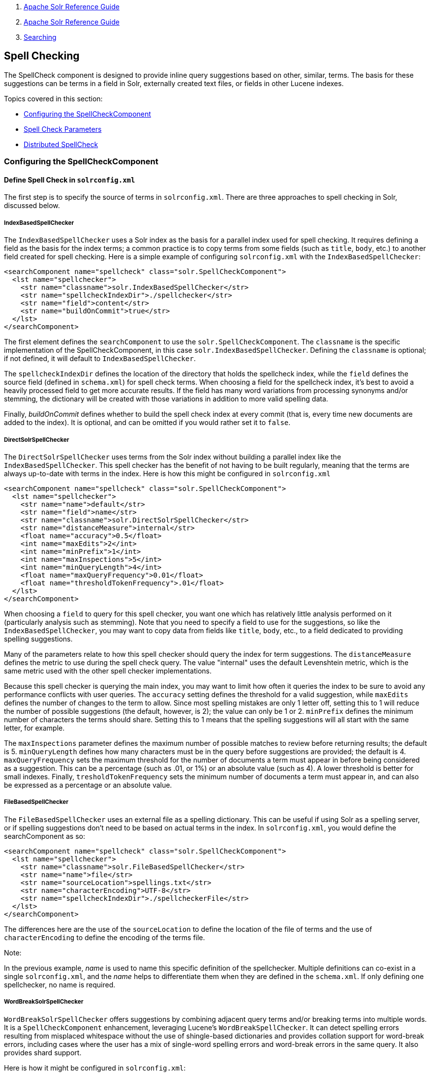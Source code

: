 1.  link:index.html[Apache Solr Reference Guide]
2.  link:Apache-Solr-Reference-Guide.html[Apache Solr Reference Guide]
3.  link:Searching.html[Searching]

Spell Checking
--------------

The SpellCheck component is designed to provide inline query suggestions based on other, similar, terms. The basis for these suggestions can be terms in a field in Solr, externally created text files, or fields in other Lucene indexes.

Topics covered in this section:

* link:#SpellChecking-ConfiguringtheSpellCheckComponent[Configuring the SpellCheckComponent]
* link:#SpellChecking-SpellCheckParameters[Spell Check Parameters]
* link:#SpellChecking-DistributedSpellCheck[Distributed SpellCheck]

[[SpellChecking-ConfiguringtheSpellCheckComponent]]
Configuring the SpellCheckComponent
~~~~~~~~~~~~~~~~~~~~~~~~~~~~~~~~~~~

[[SpellChecking-DefineSpellCheckinsolrconfig.xml]]
Define Spell Check in `solrconfig.xml`
^^^^^^^^^^^^^^^^^^^^^^^^^^^^^^^^^^^^^^

The first step is to specify the source of terms in `solrconfig.xml`. There are three approaches to spell checking in Solr, discussed below.

[[SpellChecking-IndexBasedSpellChecker]]
IndexBasedSpellChecker
++++++++++++++++++++++

The `IndexBasedSpellChecker` uses a Solr index as the basis for a parallel index used for spell checking. It requires defining a field as the basis for the index terms; a common practice is to copy terms from some fields (such as `title`, `body`, etc.) to another field created for spell checking. Here is a simple example of configuring `solrconfig.xml` with the `IndexBasedSpellChecker`:

--------------------------------------------------------------------
<searchComponent name="spellcheck" class="solr.SpellCheckComponent">
  <lst name="spellchecker">
    <str name="classname">solr.IndexBasedSpellChecker</str>
    <str name="spellcheckIndexDir">./spellchecker</str>
    <str name="field">content</str>
    <str name="buildOnCommit">true</str>
  </lst>
</searchComponent>
--------------------------------------------------------------------

The first element defines the `searchComponent` to use the `solr.SpellCheckComponent`. The `classname` is the specific implementation of the SpellCheckComponent, in this case `solr.IndexBasedSpellChecker`. Defining the `classname` is optional; if not defined, it will default to `IndexBasedSpellChecker`.

The `spellcheckIndexDir` defines the location of the directory that holds the spellcheck index, while the `field` defines the source field (defined in `schema.xml`) for spell check terms. When choosing a field for the spellcheck index, it's best to avoid a heavily processed field to get more accurate results. If the field has many word variations from processing synonyms and/or stemming, the dictionary will be created with those variations in addition to more valid spelling data.

Finally, _buildOnCommit_ defines whether to build the spell check index at every commit (that is, every time new documents are added to the index). It is optional, and can be omitted if you would rather set it to `false`.

[[SpellChecking-DirectSolrSpellChecker]]
DirectSolrSpellChecker
++++++++++++++++++++++

The `DirectSolrSpellChecker` uses terms from the Solr index without building a parallel index like the `IndexBasedSpellChecker`. This spell checker has the benefit of not having to be built regularly, meaning that the terms are always up-to-date with terms in the index. Here is how this might be configured in `solrconfig.xml`

--------------------------------------------------------------------
<searchComponent name="spellcheck" class="solr.SpellCheckComponent">
  <lst name="spellchecker">
    <str name="name">default</str>
    <str name="field">name</str>
    <str name="classname">solr.DirectSolrSpellChecker</str>
    <str name="distanceMeasure">internal</str>
    <float name="accuracy">0.5</float>
    <int name="maxEdits">2</int>
    <int name="minPrefix">1</int>
    <int name="maxInspections">5</int>
    <int name="minQueryLength">4</int>
    <float name="maxQueryFrequency">0.01</float>
    <float name="thresholdTokenFrequency">.01</float>
  </lst>
</searchComponent>
--------------------------------------------------------------------

When choosing a `field` to query for this spell checker, you want one which has relatively little analysis performed on it (particularly analysis such as stemming). Note that you need to specify a field to use for the suggestions, so like the `IndexBasedSpellChecker`, you may want to copy data from fields like `title`, `body`, etc., to a field dedicated to providing spelling suggestions.

Many of the parameters relate to how this spell checker should query the index for term suggestions. The `distanceMeasure` defines the metric to use during the spell check query. The value "internal" uses the default Levenshtein metric, which is the same metric used with the other spell checker implementations.

Because this spell checker is querying the main index, you may want to limit how often it queries the index to be sure to avoid any performance conflicts with user queries. The `accuracy` setting defines the threshold for a valid suggestion, while `maxEdits` defines the number of changes to the term to allow. Since most spelling mistakes are only 1 letter off, setting this to 1 will reduce the number of possible suggestions (the default, however, is 2); the value can only be 1 or 2. `minPrefix` defines the minimum number of characters the terms should share. Setting this to 1 means that the spelling suggestions will all start with the same letter, for example.

The `maxInspections` parameter defines the maximum number of possible matches to review before returning results; the default is 5. `minQueryLength` defines how many characters must be in the query before suggestions are provided; the default is 4. `maxQueryFrequency` sets the maximum threshold for the number of documents a term must appear in before being considered as a suggestion. This can be a percentage (such as .01, or 1%) or an absolute value (such as 4). A lower threshold is better for small indexes. Finally, `tresholdTokenFrequency` sets the minimum number of documents a term must appear in, and can also be expressed as a percentage or an absolute value.

[[SpellChecking-FileBasedSpellChecker]]
FileBasedSpellChecker
+++++++++++++++++++++

The `FileBasedSpellChecker` uses an external file as a spelling dictionary. This can be useful if using Solr as a spelling server, or if spelling suggestions don't need to be based on actual terms in the index. In `solrconfig.xml`, you would define the searchComponent as so:

--------------------------------------------------------------------
<searchComponent name="spellcheck" class="solr.SpellCheckComponent">
  <lst name="spellchecker">
    <str name="classname">solr.FileBasedSpellChecker</str>
    <str name="name">file</str>
    <str name="sourceLocation">spellings.txt</str>
    <str name="characterEncoding">UTF-8</str>
    <str name="spellcheckIndexDir">./spellcheckerFile</str>
  </lst>
</searchComponent>
--------------------------------------------------------------------

The differences here are the use of the `sourceLocation` to define the location of the file of terms and the use of `characterEncoding` to define the encoding of the terms file.

Note:

In the previous example, _name_ is used to name this specific definition of the spellchecker. Multiple definitions can co-exist in a single `solrconfig.xml`, and the _name_ helps to differentiate them when they are defined in the `schema.xml`. If only defining one spellchecker, no name is required.

[[SpellChecking-WordBreakSolrSpellChecker]]
WordBreakSolrSpellChecker
+++++++++++++++++++++++++

`WordBreakSolrSpellChecker` offers suggestions by combining adjacent query terms and/or breaking terms into multiple words. It is a `SpellCheckComponent` enhancement, leveraging Lucene's `WordBreakSpellChecker`. It can detect spelling errors resulting from misplaced whitespace without the use of shingle-based dictionaries and provides collation support for word-break errors, including cases where the user has a mix of single-word spelling errors and word-break errors in the same query. It also provides shard support.

Here is how it might be configured in `solrconfig.xml`:

--------------------------------------------------------------------
<searchComponent name="spellcheck" class="solr.SpellCheckComponent">
  <lst name="spellchecker">
    <str name="name">wordbreak</str>
    <str name="classname">solr.WordBreakSolrSpellChecker</str>
    <str name="field">lowerfilt</str>
    <str name="combineWords">true</str>
    <str name="breakWords">true</str>
    <int name="maxChanges">10</int>
  </lst>
</searchComponent>
--------------------------------------------------------------------

Some of the parameters will be familiar from the discussion of the other spell checkers, such as `name`, `classname`, and `field`. New for this spell checker is `combineWords`, which defines whether words should be combined in a dictionary search (default is true); `breakWords`, which defines if words should be broken during a dictionary search (default is true); and `maxChanges`, an integer which defines how many times the spell checker should check collation possibilities against the index (default is 10).

The spellchecker can be configured with a traditional checker (ie: `DirectSolrSpellChecker`). The results are combined and collations can contain a mix of corrections from both spellcheckers.

[[SpellChecking-AddIttoaRequestHandler]]
Add It to a Request Handler
^^^^^^^^^^^^^^^^^^^^^^^^^^^

Queries will be sent to a link:Query-Syntax-and-Parsing.html[RequestHandler]. If every request should generate a suggestion, then you would add the following to the `requestHandler` that you are using:

---------------------------------
<str name="spellcheck">true</str>
---------------------------------

One of the possible parameters is the `spellcheck.dictionary` to use, and multiples can be defined. With multiple dictionaries, all specified dictionaries are consulted and results are interleaved. Collations are created with combinations from the different spellcheckers, with care taken that multiple overlapping corrections do not occur in the same collation.

Here is an example with multiple dictionaries:

-------------------------------------------------------------------------------------------------------
<requestHandler name="spellCheckWithWordbreak" class="org.apache.solr.handler.component.SearchHandler">
  <lst name="defaults">
    <str name="spellcheck.dictionary">default</str>
    <str name="spellcheck.dictionary">wordbreak</str>
    <str name="spellcheck.count">20</str>
  </lst>
  <arr name="last-components">
    <str>spellcheck</str>
  </arr>
</requestHandler>
-------------------------------------------------------------------------------------------------------

[[SpellChecking-SpellCheckParameters]]
Spell Check Parameters
~~~~~~~~~~~~~~~~~~~~~~

The SpellCheck component accepts the parameters described in the table below.

[width="100%",cols="50%,50%",options="header",]
|========================================================================================================================================================================================================================================================================================================================================================================================================================================================================================================
|Parameter |Description
|link:#SpellChecking-ThespellcheckParameter[spellcheck] |Turns on or off SpellCheck suggestions for the request. If **true**, then spelling suggestions will be generated.
|link:#SpellChecking-Thespellcheck.qorqParameter[spellcheck.q or q] |Selects the query to be spellchecked.
|link:#SpellChecking-Thespellcheck.buildParameter[spellcheck.build] |Instructs Solr to build a dictionary for use in spellchecking.
|link:#SpellChecking-Thespellcheck.collateParameter[spellcheck.collate] |Causes Solr to build a new query based on the best suggestion for each term in the submitted query.
|link:#SpellChecking-Thespellcheck.maxCollationsParameter[spellcheck.maxCollations] |This parameter specifies the maximum number of collations to return.
|link:#SpellChecking-Thespellcheck.maxCollationTriesParameter[spellcheck.maxCollationTries] |This parameter specifies the number of collation possibilities for Solr to try before giving up.
|link:#SpellChecking-Thespellcheck.maxCollationEvaluationsParameter[spellcheck.maxCollationEvaluations] |This parameter specifies the maximum number of word correction combinations to rank and evaluate prior to deciding which collation candidates to test against the index.
|link:#SpellChecking-Thespellcheck.collateExtendedResultParameter[spellcheck.collateExtendedResult] |If true, returns an expanded response detailing the collations found. If `spellcheck.collate` is false, this parameter will be ignored.
|link:#SpellChecking-Thespellcheck.collateMaxCollectDocsParameter[spellcheck.collateMaxCollectDocs] |The maximum number of documents to collect when testing potential Collations
|link:#SpellChecking-Thespellcheck.collateParam.*ParameterPrefix[spellcheck.collateParam.*] |Specifies param=value pairs that can be used to override normal query params when validating collations
|link:#SpellChecking-Thespellcheck.countParameter[spellcheck.count] |Specifies the maximum number of spelling suggestions to be returned.
|link:#SpellChecking-Thespellcheck.dictionaryParameter[spellcheck.dictionary] |Specifies the dictionary that should be used for spellchecking.
|link:#SpellChecking-Thespellcheck.extendedResultsParameter[spellcheck.extendedResults] |Causes Solr to return additional information about spellcheck results, such as the frequency of each original term in the index (origFreq) as well as the frequency of each suggestion in the index (frequency). Note that this result format differs from the non-extended one as the returned suggestion for a word is actually an array of lists, where each list holds the suggested term and its frequency.
|link:#SpellChecking-Thespellcheck.onlyMorePopularParameter[spellcheck.onlyMorePopular] |Limits spellcheck responses to queries that are more popular than the original query.
|link:#SpellChecking-Thespellcheck.maxResultsForSuggestParameter[spellcheck.maxResultsForSuggest] |The maximum number of hits the request can return in order to both generate spelling suggestions and set the "correctlySpelled" element to "false".
|link:#SpellChecking-Thespellcheck.alternativeTermCountParameter[spellcheck.alternativeTermCount] |The count of suggestions to return for each query term existing in the index and/or dictionary.
|link:#SpellChecking-Thespellcheck.reloadParameter[spellcheck.reload] |Reloads the spellchecker.
|link:#SpellChecking-Thespellcheck.accuracyParameter[spellcheck.accuracy] |Specifies an accuracy value to help decide whether a result is worthwhile.
|link:#SpellChecking-Thespellcheck.<DICT_NAME>.keyParameter[spellcheck.<DICT_NAME>.key] |Specifies a key/value pair for the implementation handling a given dictionary.
|========================================================================================================================================================================================================================================================================================================================================================================================================================================================================================================

[[SpellChecking-ThespellcheckParameter]]
The `spellcheck` Parameter
^^^^^^^^^^^^^^^^^^^^^^^^^^

This parameter turns on SpellCheck suggestions for the request. If **true**, then spelling suggestions will be generated.

[[SpellChecking-Thespellcheck.qorqParameter]]
The `spellcheck.q` or `q` Parameter
^^^^^^^^^^^^^^^^^^^^^^^^^^^^^^^^^^^

This parameter specifies the query to spellcheck. If `spellcheck.q` is defined, then it is used; otherwise the original input query is used. The `spellcheck.q` parameter is intended to be the original query, minus any extra markup like field names, boosts, and so on. If the `q` parameter is specified, then the `SpellingQueryConverter` class is used to parse it into tokens; otherwise the link:Tokenizers.html#Tokenizers-WhiteSpaceTokenizer[`WhitespaceTokenizer`] is used. The choice of which one to use is up to the application. Essentially, if you have a spelling "ready" version in your application, then it is probably better to use `spellcheck.q`. Otherwise, if you just want Solr to do the job, use the `q` parameter.

Note:

The SpellingQueryConverter class does not deal properly with non-ASCII characters. In this case, you have either to use `spellcheck.q`, or implement your own QueryConverter.

[[SpellChecking-Thespellcheck.buildParameter]]
The `spellcheck.build` Parameter
^^^^^^^^^^^^^^^^^^^^^^^^^^^^^^^^

If set to **true**, this parameter creates the dictionary that the SolrSpellChecker will use for spell-checking. In a typical search application, you will need to build the dictionary before using the SolrSpellChecker. However, it's not always necessary to build a dictionary first. For example, you can configure the spellchecker to use a dictionary that already exists.

The dictionary will take some time to build, so this parameter should not be sent with every request.

[[SpellChecking-Thespellcheck.reloadParameter]]
The `spellcheck.reload` Parameter
^^^^^^^^^^^^^^^^^^^^^^^^^^^^^^^^^

If set to true, this parameter reloads the spellchecker. The results depend on the implementation of `SolrSpellChecker.reload()`. In a typical implementation, reloading the spellchecker means reloading the dictionary.

[[SpellChecking-Thespellcheck.countParameter]]
The `spellcheck.count` Parameter
^^^^^^^^^^^^^^^^^^^^^^^^^^^^^^^^

This parameter specifies the maximum number of suggestions that the spellchecker should return for a term. If this parameter isn't set, the value defaults to 1. If the parameter is set but not assigned a number, the value defaults to 5. If the parameter is set to a positive integer, that number becomes the maximum number of suggestions returned by the spellchecker.

[[SpellChecking-Thespellcheck.onlyMorePopularParameter]]
The `spellcheck.onlyMorePopular` Parameter
^^^^^^^^^^^^^^^^^^^^^^^^^^^^^^^^^^^^^^^^^^

If **true**, Solr will to return suggestions that result in more hits for the query than the existing query. Note that this will return more popular suggestions even when the given query term is present in the index and considered "correct".

[[SpellChecking-Thespellcheck.maxResultsForSuggestParameter]]
The `spellcheck.maxResultsForSuggest` Parameter
^^^^^^^^^^^^^^^^^^^^^^^^^^^^^^^^^^^^^^^^^^^^^^^

For example, if this is set to 5 and the user's query returns 5 or fewer results, the spellchecker will report "correctlySpelled=false" and also offer suggestions (and collations if requested). Setting this greater than zero is useful for creating "did-you-mean?" suggestions for queries that return a low number of hits.

[[SpellChecking-Thespellcheck.alternativeTermCountParameter]]
The `spellcheck.alternativeTermCount` Parameter
^^^^^^^^^^^^^^^^^^^^^^^^^^^^^^^^^^^^^^^^^^^^^^^

Specify the number of suggestions to return for each query term existing in the index and/or dictionary. Presumably, users will want fewer suggestions for words with docFrequency>0. Also setting this value turns "on" context-sensitive spell suggestions.

[[SpellChecking-Thespellcheck.extendedResultsParameter]]
The `spellcheck.extendedResults` Parameter
^^^^^^^^^^^^^^^^^^^^^^^^^^^^^^^^^^^^^^^^^^

This parameter causes to Solr to include additional information about the suggestion, such as the frequency in the index.

[[SpellChecking-Thespellcheck.collateParameter]]
The `spellcheck.collate` Parameter
^^^^^^^^^^^^^^^^^^^^^^^^^^^^^^^^^^

If **true**, this parameter directs Solr to take the best suggestion for each token (if one exists) and construct a new query from the suggestions. For example, if the input query was "jawa class lording" and the best suggestion for "jawa" was "java" and "lording" was "loading", then the resulting collation would be "java class loading".

The spellcheck.collate parameter only returns collations that are guaranteed to result in hits if re-queried, even when applying original `fq` parameters. This is especially helpful when there is more than one correction per query.

Note:

This only returns a query to be used. It does not actually run the suggested query.

[[SpellChecking-Thespellcheck.maxCollationsParameter]]
The `spellcheck.maxCollations` Parameter
^^^^^^^^^^^^^^^^^^^^^^^^^^^^^^^^^^^^^^^^

The maximum number of collations to return. The default is **1**. This parameter is ignored if `spellcheck.collate` is false.

[[SpellChecking-Thespellcheck.maxCollationTriesParameter]]
The `spellcheck.maxCollationTries` Parameter
^^^^^^^^^^^^^^^^^^^^^^^^^^^^^^^^^^^^^^^^^^^^

This parameter specifies the number of collation possibilities for Solr to try before giving up. Lower values ensure better performance. Higher values may be necessary to find a collation that can return results. The default value is `0`, which maintains backwards-compatible (Solr 1.4) behavior (do not check collations). This parameter is ignored if `spellcheck.collate` is false.

[[SpellChecking-Thespellcheck.maxCollationEvaluationsParameter]]
The `spellcheck.maxCollationEvaluations` Parameter
^^^^^^^^^^^^^^^^^^^^^^^^^^^^^^^^^^^^^^^^^^^^^^^^^^

This parameter specifies the maximum number of word correction combinations to rank and evaluate prior to deciding which collation candidates to test against the index. This is a performance safety-net in case a user enters a query with many misspelled words. The default is *10,000* combinations, which should work well in most situations.

[[SpellChecking-Thespellcheck.collateExtendedResultParameter]]
The `spellcheck.collateExtendedResult` Parameter
^^^^^^^^^^^^^^^^^^^^^^^^^^^^^^^^^^^^^^^^^^^^^^^^

If **true**, this parameter returns an expanded response format detailing the collations Solr found. The default value is *false* and this is ignored if `spellcheck.collate` is false.

[[SpellChecking-Thespellcheck.collateMaxCollectDocsParameter]]
The `spellcheck.collateMaxCollectDocs` Parameter
^^^^^^^^^^^^^^^^^^^^^^^^^^^^^^^^^^^^^^^^^^^^^^^^

This parameter specifies the maximum number of documents that should be collect when testing potential collations against the index. A value of *0* indicates that all documents should be collected, resulting in exact hit-counts. Otherwise an estimation is provided as a performance optimization in cases where exact hit-counts are unnecessary – the higher the value specified, the more precise the estimation.

The default value for this parameter is **0**, but when `spellcheck.collateExtendedResults` is **false**, the optimization is always used as if a *1* had been specified.

[[SpellChecking-Thespellcheck.collateParam.*ParameterPrefix]]
The `spellcheck.collateParam.*` Parameter Prefix
^^^^^^^^^^^^^^^^^^^^^^^^^^^^^^^^^^^^^^^^^^^^^^^^

This parameter prefix can be used to specify any additional parameters that you wish to the Spellchecker to use when internally validating collation queries. For example, even if your regular search results allow for loose matching of one or more query terms via parameters like `"q.op=OR`&`mm=20%`" you can specify override params such as "`spellcheck.collateParam.q.op=AND&spellcheck.collateParam.mm=100%`" to require that only collations consisting of words that are all found in at least one document may be returned.

[[SpellChecking-Thespellcheck.dictionaryParameter]]
The `spellcheck.dictionary` Parameter
^^^^^^^^^^^^^^^^^^^^^^^^^^^^^^^^^^^^^

This parameter causes Solr to use the dictionary named in the parameter's argument. The default setting is "default". This parameter can be used to invoke a specific spellchecker on a per request basis.

[[SpellChecking-Thespellcheck.accuracyParameter]]
The `spellcheck.accuracy` Parameter
^^^^^^^^^^^^^^^^^^^^^^^^^^^^^^^^^^^

Specifies an accuracy value to be used by the spell checking implementation to decide whether a result is worthwhile or not. The value is a float between 0 and 1. Defaults to `Float.MIN_VALUE`.

[[SpellChecking-Thespellcheck.<DICT_NAME>.keyParameter]]
The `spellcheck.<DICT_NAME>.key` Parameter
^^^^^^^^^^^^^^^^^^^^^^^^^^^^^^^^^^^^^^^^^^

Specifies a key/value pair for the implementation handling a given dictionary. The value that is passed through is just `key=value` (`spellcheck.<DICT_NAME>.` is stripped off.

For example, given a dictionary called `foo`, `spellcheck.foo.myKey=myValue` would result in `myKey=myValue` being passed through to the implementation handling the dictionary `foo`.

[[SpellChecking-Example]]
Example
^^^^^^^

Using Solr's "`bin/solr -e techproducts`" example, this query shows the results of a simple request that defines a query using the `spellcheck.q` parameter, and forces the collations to require all input terms must match:

` http://localhost:8983/solr/techproducts/spell?df=text&spellcheck.q=delll+ultra+sharp&spellcheck=true&spellcheck.collateParam.q.op=AND `

Results:

------------------------------------------------------
<lst name="spellcheck">
  <lst name="suggestions">
    <lst name="delll">
      <int name="numFound">1</int>
      <int name="startOffset">0</int>
      <int name="endOffset">5</int>
      <int name="origFreq">0</int>
      <arr name="suggestion">
        <lst>
          <str name="word">dell</str>
          <int name="freq">1</int>
        </lst>
      </arr>
    </lst>
    <lst name="ultra sharp">
      <int name="numFound">1</int>
      <int name="startOffset">6</int>
      <int name="endOffset">17</int>
      <int name="origFreq">0</int>
      <arr name="suggestion">
        <lst>
          <str name="word">ultrasharp</str>
          <int name="freq">1</int>
        </lst>
      </arr>
    </lst>
  </lst>
  <bool name="correctlySpelled">false</bool>
  <lst name="collations">
    <lst name="collation">
      <str name="collationQuery">dell ultrasharp</str>
      <int name="hits">1</int>
      <lst name="misspellingsAndCorrections">
        <str name="delll">dell</str>
        <str name="ultra sharp">ultrasharp</str>
      </lst>
    </lst>
  </lst>
</lst>
------------------------------------------------------

[[SpellChecking-DistributedSpellCheck]]
Distributed SpellCheck
~~~~~~~~~~~~~~~~~~~~~~

The `SpellCheckComponent` also supports spellchecking on distributed indexes. If you are using the SpellCheckComponent on a request handler other than "/select", you must provide the following two parameters:

[width="100%",cols="50%,50%",options="header",]
|======================================================================================================================================================================================================================
|Parameter |Description
|shards |Specifies the shards in your distributed indexing configuration. For more information about distributed indexing, see link:Distributed-Search-with-Index-Sharding.html[Distributed Search with Index Sharding]
|shards.qt |Specifies the request handler Solr uses for requests to shards. This parameter is not required for the `/select` request handler.
|======================================================================================================================================================================================================================

For example: ` http://localhost:8983/solr/techproducts/spell?spellcheck=true&spellcheck.build=true&spellcheck.q=toyata&shards.qt=/spell&shards=solr-shard1:8983/solr/techproducts,solr-shard2:8983/solr/techproducts `

In case of a distributed request to the SpellCheckComponent, the shards are requested for at least five suggestions even if the `spellcheck.count` parameter value is less than five. Once the suggestions are collected, they are ranked by the configured distance measure (Levenstein Distance by default) and then by aggregate frequency.
